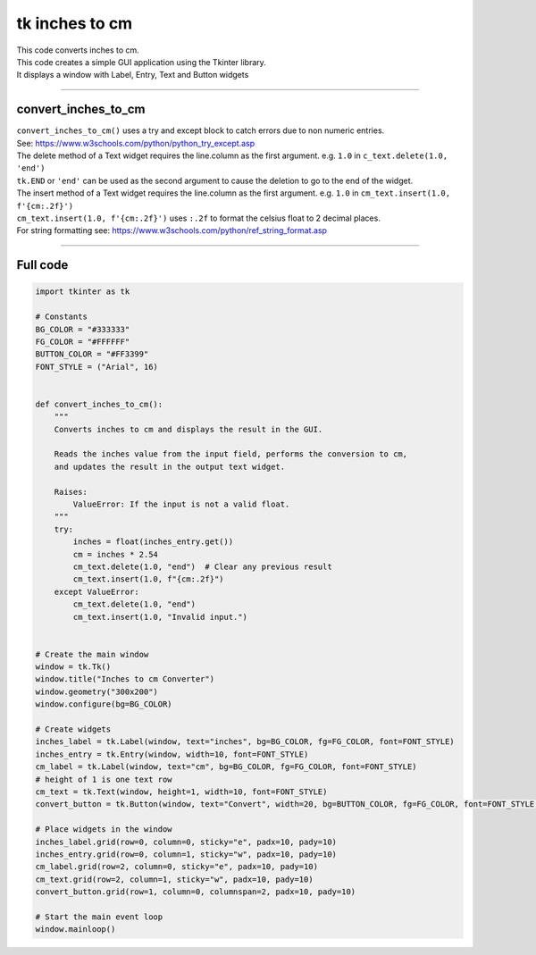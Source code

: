 ====================================================
tk inches to cm
====================================================

.. image:: images/tk_inches_to_cm_converter.png
    :scale: 67%
    
    
| This code converts inches to cm.   
| This code creates a simple GUI application using the Tkinter library. 
| It displays a window with Label, Entry, Text and Button widgets

----

convert_inches_to_cm
---------------

| ``convert_inches_to_cm()`` uses a try and except block to catch errors due to non numeric entries.
| See: https://www.w3schools.com/python/python_try_except.asp
| The delete method of a Text widget requires the line.column as the first argument. e.g. ``1.0`` in ``c_text.delete(1.0, 'end')``
| ``tk.END`` or ``'end'`` can be used as the second argument to cause the deletion to go to the end of the widget.
| The insert method of a Text widget requires the line.column as the first argument. e.g. ``1.0`` in ``cm_text.insert(1.0, f'{cm:.2f}')``
| ``cm_text.insert(1.0, f'{cm:.2f}')`` uses ``:.2f`` to format the celsius float to 2 decimal places.
| For string formatting see: https://www.w3schools.com/python/ref_string_format.asp

----

Full code
------------

.. code-block:: python

    import tkinter as tk

    # Constants
    BG_COLOR = "#333333"
    FG_COLOR = "#FFFFFF"
    BUTTON_COLOR = "#FF3399"
    FONT_STYLE = ("Arial", 16)


    def convert_inches_to_cm():
        """
        Converts inches to cm and displays the result in the GUI.

        Reads the inches value from the input field, performs the conversion to cm,
        and updates the result in the output text widget.

        Raises:
            ValueError: If the input is not a valid float.
        """
        try:
            inches = float(inches_entry.get())
            cm = inches * 2.54
            cm_text.delete(1.0, "end")  # Clear any previous result
            cm_text.insert(1.0, f"{cm:.2f}")
        except ValueError:
            cm_text.delete(1.0, "end")
            cm_text.insert(1.0, "Invalid input.")


    # Create the main window
    window = tk.Tk()
    window.title("Inches to cm Converter")
    window.geometry("300x200")
    window.configure(bg=BG_COLOR)

    # Create widgets
    inches_label = tk.Label(window, text="inches", bg=BG_COLOR, fg=FG_COLOR, font=FONT_STYLE)
    inches_entry = tk.Entry(window, width=10, font=FONT_STYLE)
    cm_label = tk.Label(window, text="cm", bg=BG_COLOR, fg=FG_COLOR, font=FONT_STYLE)
    # height of 1 is one text row
    cm_text = tk.Text(window, height=1, width=10, font=FONT_STYLE)
    convert_button = tk.Button(window, text="Convert", width=20, bg=BUTTON_COLOR, fg=FG_COLOR, font=FONT_STYLE, command=convert_inches_to_cm)

    # Place widgets in the window
    inches_label.grid(row=0, column=0, sticky="e", padx=10, pady=10)
    inches_entry.grid(row=0, column=1, sticky="w", padx=10, pady=10)
    cm_label.grid(row=2, column=0, sticky="e", padx=10, pady=10)
    cm_text.grid(row=2, column=1, sticky="w", padx=10, pady=10)
    convert_button.grid(row=1, column=0, columnspan=2, padx=10, pady=10)

    # Start the main event loop
    window.mainloop()
